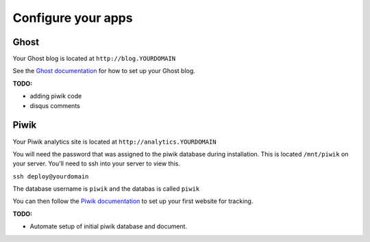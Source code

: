 Configure your apps
===================

Ghost
-----

Your Ghost blog is located at ``http://blog.YOURDOMAIN``

See the `Ghost documentation <http://docs.ghost.org>`_ for how to set up your Ghost blog.

**TODO:**

* adding piwik code
* disqus comments

Piwik
-----

Your Piwik analytics site is located at ``http://analytics.YOURDOMAIN``

You will need the password that was assigned to the piwik database during installation. This is located ``/mnt/piwik`` on your server. You'll need to ssh into your server to view this.

``ssh deploy@yourdomain``

The database username is ``piwik`` and the databas is called ``piwik``

You can then follow the `Piwik documentation <http://piwik.org/docs>`_ to set up your first website for tracking.

**TODO:**

* Automate setup of initial piwik database and document.
